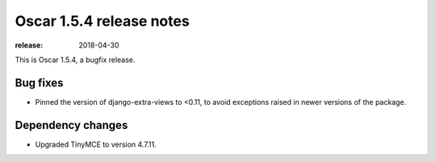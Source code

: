 =========================
Oscar 1.5.4 release notes
=========================

:release: 2018-04-30

This is Oscar 1.5.4, a bugfix release.

Bug fixes
=========

* Pinned the version of django-extra-views to <0.11, to avoid exceptions
  raised in newer versions of the package.

Dependency changes
=========

* Upgraded TinyMCE to version 4.7.11.
